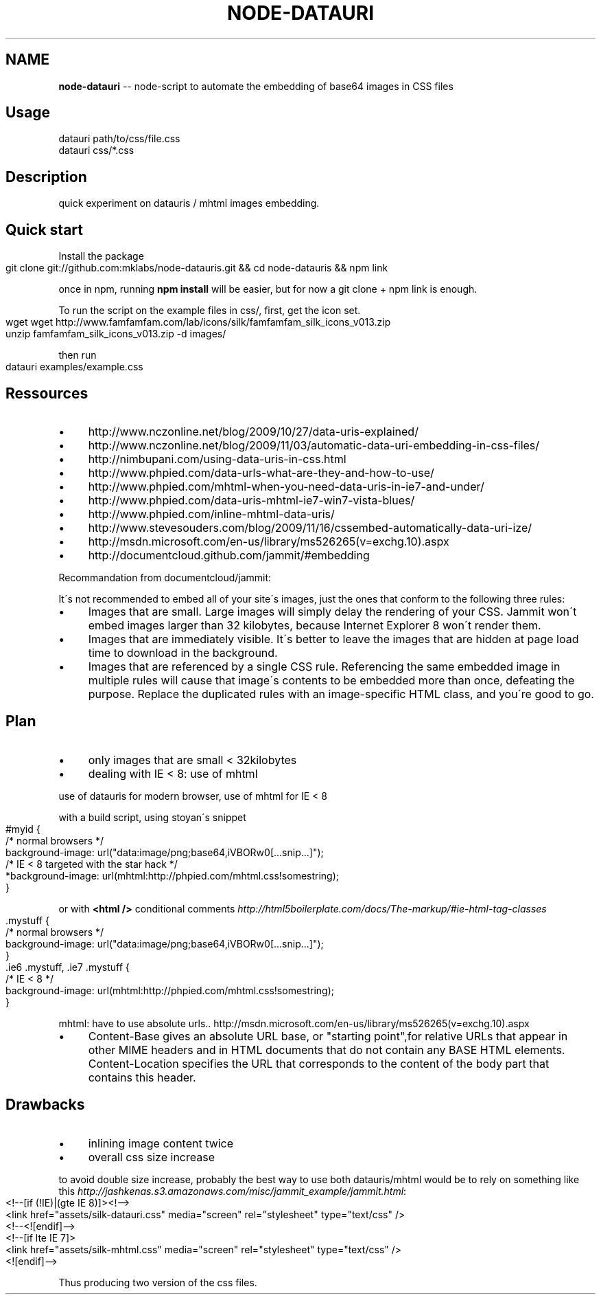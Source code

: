 .\" Generated with Ronnjs/v0.1
.\" http://github.com/kapouer/ronnjs/
.
.TH "NODE\-DATAURI" "1" "October 2011" "" ""
.
.SH "NAME"
\fBnode-datauri\fR \-\- node\-script to automate the embedding of base64 images in CSS files
.
.SH "Usage"
.
.nf
datauri path/to/css/file\.css
datauri css/*\.css
.
.fi
.
.SH "Description"
quick experiment on datauris / mhtml images embedding\.
.
.SH "Quick start"
Install the package
.
.IP "" 4
.
.nf
  git clone git://github\.com:mklabs/node\-datauris\.git && cd node\-datauris && npm link
.
.fi
.
.IP "" 0
.
.P
once in npm, running \fBnpm install\fR will be easier, but for now a git clone + npm link is enough\.
.
.P
To run the script on the example files in css/, first, get the icon set\.
.
.IP "" 4
.
.nf
  wget wget http://www\.famfamfam\.com/lab/icons/silk/famfamfam_silk_icons_v013\.zip
  unzip famfamfam_silk_icons_v013\.zip \-d images/
.
.fi
.
.IP "" 0
.
.P
then run
.
.IP "" 4
.
.nf
datauri examples/example\.css
.
.fi
.
.IP "" 0
.
.SH "Ressources"
.
.IP "\(bu" 4
http://www\.nczonline\.net/blog/2009/10/27/data\-uris\-explained/
.
.IP "\(bu" 4
http://www\.nczonline\.net/blog/2009/11/03/automatic\-data\-uri\-embedding\-in\-css\-files/
.
.IP "\(bu" 4
http://nimbupani\.com/using\-data\-uris\-in\-css\.html
.
.IP "\(bu" 4
http://www\.phpied\.com/data\-urls\-what\-are\-they\-and\-how\-to\-use/
.
.IP "\(bu" 4
http://www\.phpied\.com/mhtml\-when\-you\-need\-data\-uris\-in\-ie7\-and\-under/
.
.IP "\(bu" 4
http://www\.phpied\.com/data\-uris\-mhtml\-ie7\-win7\-vista\-blues/
.
.IP "\(bu" 4
http://www\.phpied\.com/inline\-mhtml\-data\-uris/
.
.IP "\(bu" 4
http://www\.stevesouders\.com/blog/2009/11/16/cssembed\-automatically\-data\-uri\-ize/
.
.IP "\(bu" 4
http://msdn\.microsoft\.com/en\-us/library/ms526265(v=exchg\.10)\.aspx
.
.IP "\(bu" 4
http://documentcloud\.github\.com/jammit/#embedding
.
.IP "" 0
.
.P
Recommandation from documentcloud/jammit:
.
.P
It\'s not recommended to embed all of your site\'s images, just the ones that conform to the following three rules:
.
.IP "\(bu" 4
Images that are small\. Large images will simply delay the rendering of your CSS\. Jammit won\'t embed images larger than 32 kilobytes, because Internet Explorer 8 won\'t render them\.
.
.IP "\(bu" 4
Images that are immediately visible\. It\'s better to leave the images that are hidden at page load time to download in the background\.
.
.IP "\(bu" 4
Images that are referenced by a single CSS rule\. Referencing the same embedded image in multiple rules will cause that image\'s contents to be embedded more than once, defeating the purpose\. Replace the duplicated rules with an image\-specific HTML class, and you\'re good to go\.
.
.IP "" 0
.
.SH "Plan"
.
.IP "\(bu" 4
only images that are small < 32kilobytes
.
.IP "\(bu" 4
dealing with IE < 8: use of mhtml
.
.IP "" 0
.
.P
use of datauris for modern browser, use of mhtml for IE < 8
.
.P
with a build script, using stoyan\'s snippet
.
.IP "" 4
.
.nf
#myid {
  /* normal browsers */
  background\-image: url("data:image/png;base64,iVBORw0[\.\.\.snip\.\.\.]");
  /* IE < 8 targeted with the star hack */
  *background\-image: url(mhtml:http://phpied\.com/mhtml\.css!somestring);
}
.
.fi
.
.IP "" 0
.
.P
or with \fB<html />\fR conditional comments \fIhttp://html5boilerplate\.com/docs/The\-markup/#ie\-html\-tag\-classes\fR
.
.IP "" 4
.
.nf
\|\.mystuff {
  /* normal browsers */
  background\-image: url("data:image/png;base64,iVBORw0[\.\.\.snip\.\.\.]");
}
\|\.ie6 \.mystuff, \.ie7 \.mystuff {
  /* IE < 8 */
  background\-image: url(mhtml:http://phpied\.com/mhtml\.css!somestring);
}
.
.fi
.
.IP "" 0
.
.P
mhtml: have to use absolute urls\.\. http://msdn\.microsoft\.com/en\-us/library/ms526265(v=exchg\.10)\.aspx
.
.IP "\(bu" 4
Content\-Base gives an absolute URL base, or "starting point",for relative URLs that appear in other MIME headers and in HTML documents that do not contain any BASE HTML elements\. Content\-Location specifies the URL that corresponds to the content of the body part that contains this header\.
.
.IP "" 0
.
.SH "Drawbacks"
.
.IP "\(bu" 4
inlining image content twice
.
.IP "\(bu" 4
overall css size increase
.
.IP "" 0
.
.P
to avoid double size increase, probably the best way to use both
datauris/mhtml would be to rely on something like this \fIhttp://jashkenas\.s3\.amazonaws\.com/misc/jammit_example/jammit\.html\fR:
.
.IP "" 4
.
.nf
<!\-\-[if (!IE)|(gte IE 8)]><!\-\->
  <link href="assets/silk\-datauri\.css" media="screen" rel="stylesheet" type="text/css" />
<!\-\-<![endif]\-\->
<!\-\-[if lte IE 7]>
  <link href="assets/silk\-mhtml\.css" media="screen" rel="stylesheet" type="text/css" />
<![endif]\-\->
.
.fi
.
.IP "" 0
.
.P
Thus producing two version of the css files\.